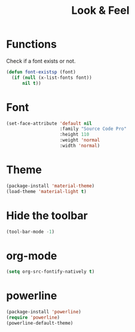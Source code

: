 #+TITLE: Look & Feel

* Functions
  Check if a font exists or not.
#+BEGIN_SRC emacs-lisp
  (defun font-existsp (font)
    (if (null (x-list-fonts font))
        nil t))
#+END_SRC
* Font
#+BEGIN_SRC emacs-lisp
  (set-face-attribute 'default nil
                      :family "Source Code Pro"
                      :height 110
                      :weight 'normal
                      :width 'normal)
#+END_SRC
* Theme
#+BEGIN_SRC emacs-lisp
  (package-install 'material-theme)
  (load-theme 'material-light t)
#+END_SRC
* Hide the toolbar
#+BEGIN_SRC emacs-lisp
  (tool-bar-mode -1)
#+END_SRC
* org-mode
#+BEGIN_SRC emacs-lisp
  (setq org-src-fontify-natively t)
#+END_SRC
* powerline
#+BEGIN_SRC emacs-lisp
  (package-install 'powerline)
  (require 'powerline)
  (powerline-default-theme)
#+END_SRC

